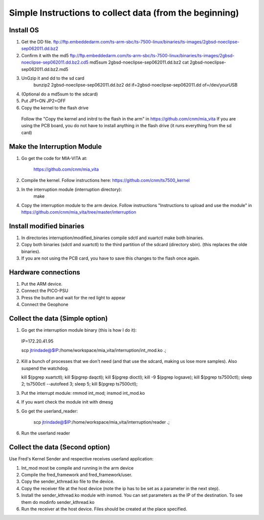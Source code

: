 Simple Instructions to collect data (from the beginning)
========================================================

Install OS
----------

1. Get the DD file.
   ftp://ftp.embeddedarm.com/ts-arm-sbc/ts-7500-linux/binaries/ts-images/2gbsd-noeclipse-sep062011.dd.bz2

2. Confirm it with the md5
   ftp://ftp.embeddedarm.com/ts-arm-sbc/ts-7500-linux/binaries/ts-images/2gbsd-noeclipse-sep062011.dd.bz2.cd5
   md5sum 2gbsd-noeclipse-sep062011.dd.bz2
   cat 2gbsd-noeclipse-sep062011.dd.bz2.md5

3. UnGzip it and dd to the sd card
    bunzip2 2gbsd-noeclipse-sep062011.dd.bz2
    dd if=2gbsd-noeclipse-sep062011.dd of=/dev/yourUSB

4. (Optional do a md5sum to the sdcard)

5. Put JP1=ON JP2=OFF

6. Copy the kernel to the flash drive
  Follow the "Copy the kernel and initrd to the flash in the arm" in https://github.com/cnm/mia_vita
  If you are using the PCB board, you do not have to install anything in the flash drive (it runs everything from the sd card)

Make the Interruption Module
----------------------------

1. Go get the code for MIA-VITA at:

    https://github.com/cnm/mia_vita

2. Compile the kernel. Follow instructions here: https://github.com/cnm/ts7500_kernel

3. In the interruption module (interruption directory):
    make

4. Copy the interruption module to the arm device. Follow instructions "Instructions to upload and use the module" in https://github.com/cnm/mia_vita/tree/master/interruption


Install modified binaries
-------------------------

1. In directories interruption/modified_binaries compile sdctl and xuartctl make both binaries.

2. Copy both binaries (sdctl and xuartctl) to the third partition of the sdcard (directory sbin). (this replaces the olde binaries).

3. If you are not using the PCB card, you have to save this changes to the flash once again.

Hardware connections
--------------------
1. Put the ARM device.

2. Connect the PICO-PSU

3. Press the button and wait for the red light to appear

4. Connect the Geophone

Collect the data (Simple option)
--------------------------------

1. Go get the interruption module binary (this is how I do it):

..

    IP=172.20.41.95

    scp jtrindade@$IP:/home/workspace/mia_vita/interruption/int_mod.ko .;

2. Kill a bunch of processes that we don't need (and that use the sdcard, making us lose more samples). Also suspend the watchdog.

   kill $(pgrep xuartctl); kill $(pgrep daqctl);  kill $(pgrep dioctl); kill -9 $(pgrep logsave); kill $(pgrep ts7500ctl); sleep 2; ts7500ctl --autofeed 3; sleep 5; kill $(pgrep ts7500ctl);

3. Put the interrupt module:
   rmmod int_mod; insmod int_mod.ko

4. If you want check the module init with dmesg

5. Go get the userland_reader:

    scp jtrindade@$IP:/home/workspace/mia_vita/interruption/reader .;

6. Run the userland reader

Collect the data (Second option)
--------------------------------

Use Fred's Kernel Sender and respective receives userland application:

1. Int_mod most be compile and running in the arm device

2. Compile the fred_framework and fred_framework/user.

3. Copy the sender_kthread.ko file to the device.

4. Copy the receiver file at the host device (note the ip has to be set as a parameter in the next step).

5. Install the sender_kthread.ko module with insmod. You can set parameters as the IP of the destination. To see them do modinfo sender_kthread.ko

6. Run the receiver at the host device. Files should be created at the place specified.

..
